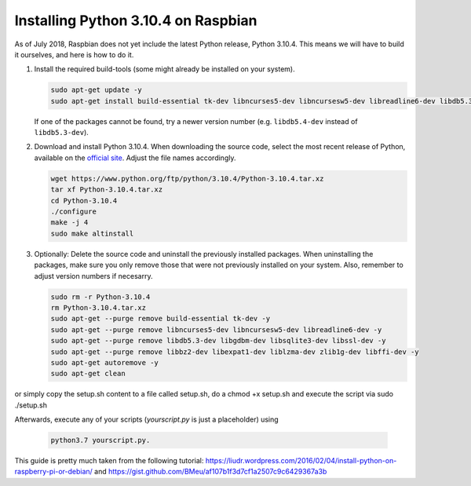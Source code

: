 Installing Python 3.10.4 on Raspbian
=================================

As of July 2018, Raspbian does not yet include the latest Python release, Python 3.10.4. This means we will have to build
it ourselves, and here is how to do it.

1. Install the required build-tools (some might already be installed on your system).

   .. code-block:: bash

        sudo apt-get update -y
        sudo apt-get install build-essential tk-dev libncurses5-dev libncursesw5-dev libreadline6-dev libdb5.3-dev libgdbm-dev libsqlite3-dev libssl-dev libbz2-dev libexpat1-dev liblzma-dev zlib1g-dev libffi-dev -y

   If one of the packages cannot be found, try a newer version number (e.g. ``libdb5.4-dev`` instead of ``libdb5.3-dev``).

2. Download and install Python 3.10.4. When downloading the source code, select the most recent release of Python, available
   on the `official site <https://www.python.org/downloads/source/>`_. Adjust the file names accordingly.

   .. code-block:: bash

        wget https://www.python.org/ftp/python/3.10.4/Python-3.10.4.tar.xz
        tar xf Python-3.10.4.tar.xz
        cd Python-3.10.4
        ./configure
        make -j 4
        sudo make altinstall

3. Optionally: Delete the source code and uninstall the previously installed packages. When
   uninstalling the packages, make sure you only remove those that were not previously installed
   on your system. Also, remember to adjust version numbers if necesarry.

   .. code-block:: bash

        sudo rm -r Python-3.10.4
        rm Python-3.10.4.tar.xz
        sudo apt-get --purge remove build-essential tk-dev -y
        sudo apt-get --purge remove libncurses5-dev libncursesw5-dev libreadline6-dev -y
        sudo apt-get --purge remove libdb5.3-dev libgdbm-dev libsqlite3-dev libssl-dev -y
        sudo apt-get --purge remove libbz2-dev libexpat1-dev liblzma-dev zlib1g-dev libffi-dev -y
        sudo apt-get autoremove -y
        sudo apt-get clean

or simply copy the setup.sh content to a file called setup.sh, do a chmod +x setup.sh and execute the script via sudo ./setup.sh

Afterwards, execute any of your scripts (`yourscript.py` is just a placeholder) using

   .. code-block:: bash

        python3.7 yourscript.py.


This guide is pretty much taken from the following tutorial:
https://liudr.wordpress.com/2016/02/04/install-python-on-raspberry-pi-or-debian/
and
https://gist.github.com/BMeu/af107b1f3d7cf1a2507c9c6429367a3b
